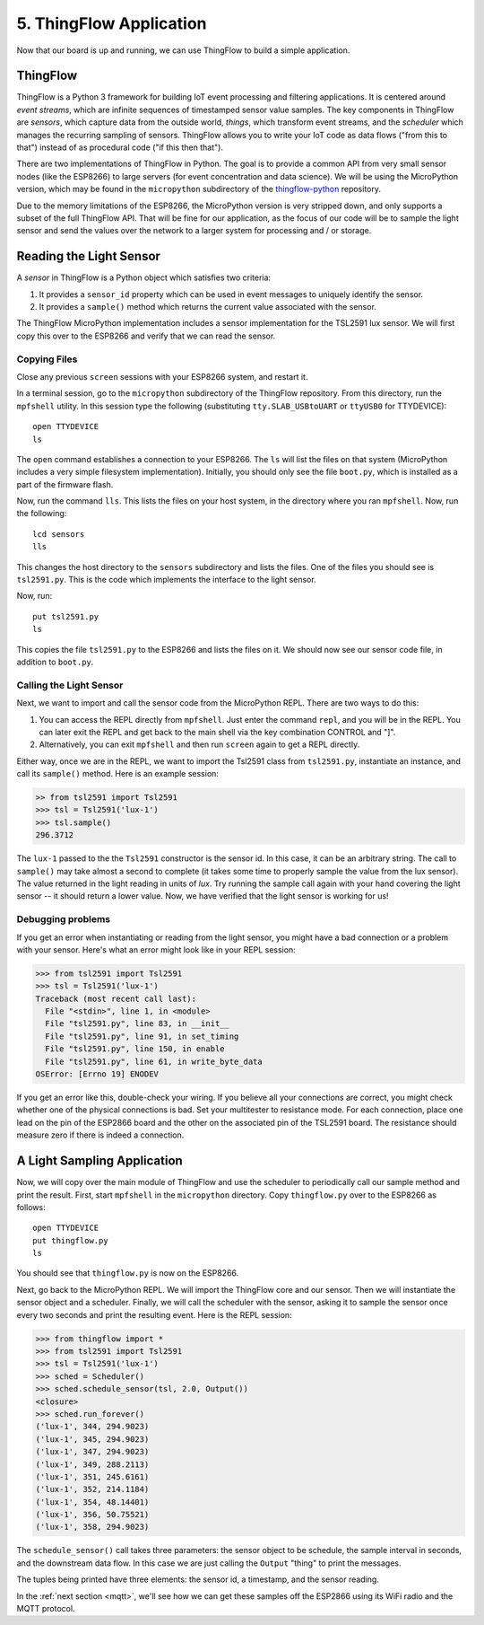 .. _thingflow-application:

5. ThingFlow Application
========================
Now that our board is up and running, we can use ThingFlow to build a simple
application.

ThingFlow
---------
ThingFlow is a Python 3 framework for building IoT event processing and
filtering applications. It is centered around *event streams*, which are
infinite sequences of timestamped sensor value samples. The key components
in ThingFlow are *sensors*, which capture data from the outside world,
*things*, which transform event streams, and the *scheduler* which manages
the recurring sampling of sensors. ThingFlow allows you to write your
IoT code as data flows ("from this to that") instead of as procedural
code ("if this then that").

There are two implementations of ThingFlow in Python. The goal is to
provide a common API from very small sensor nodes (like the ESP8266) to
large servers (for event concentration and data science). We will be using
the MicroPython version, which may be found in the ``micropython`` subdirectory
of the `thingflow-python <https://github.com/mpi-sws-rse/thingflow-python>`_
repository.

Due to the memory limitations of the ESP8266, the MicroPython version is
very stripped down, and only supports a subset of the full ThingFlow API.
That will be fine for our application, as the focus of our code will be to
sample the light sensor and send the values over the network to a larger
system for processing and / or storage.

Reading the Light Sensor
------------------------
A *sensor* in ThingFlow is a Python object which satisfies two
criteria:

1. It provides a ``sensor_id`` property which can be used in event
   messages to uniquely identify the sensor.
2. It provides a ``sample()`` method which returns the current value
   associated with the sensor.

The ThingFlow MicroPython implementation includes a sensor implementation
for the TSL2591 lux sensor. We will first copy this over to the ESP8266
and verify that we can read the sensor.

Copying Files
~~~~~~~~~~~~~
Close any previous ``screen`` sessions with your ESP8266 system, and
restart it.

In a terminal session, go to the ``micropython`` subdirectory of the
ThingFlow repository. From this directory, run the ``mpfshell``
utility. In this session type the following (substituting ``tty.SLAB_USBtoUART``
or ``ttyUSB0`` for TTYDEVICE)::

  open TTYDEVICE
  ls

The ``open`` command establishes a connection to your ESP8266. The ``ls`` will
list the files on that system (MicroPython includes a very simple filesystem
implementation). Initially, you should only see the file ``boot.py``, which is
installed as a part of the firmware flash.

Now, run the command ``lls``. This lists the files on your host system, in the
directory where you ran ``mpfshell``. Now, run the following::

  lcd sensors
  lls

This changes the host directory to the ``sensors`` subdirectory and lists the
files. One of the files you should see is ``tsl2591.py``. This is the code which
implements the interface to the light sensor.

Now, run::

  put tsl2591.py
  ls

This copies the file ``tsl2591.py`` to the ESP8266 and lists the files on it.
We should now see our sensor code file, in addition to ``boot.py``.

Calling the Light Sensor
~~~~~~~~~~~~~~~~~~~~~~~~
Next, we want to import and call the sensor code from the MicroPython REPL.
There are two ways to do this:

1. You can access the REPL directly from ``mpfshell``. Just enter the command
   ``repl``, and you will be in the REPL. You can later exit the REPL and get
   back to the main shell via the key combination CONTROL and "]".
2. Alternatively, you can exit ``mpfshell`` and then run ``screen`` again to get
   a REPL directly.

Either way, once we are in the REPL, we want to import the Tsl2591 class from
``tsl2591.py``, instantiate an instance, and call its ``sample()`` method.
Here is an example session:

.. code-block:: python

  >> from tsl2591 import Tsl2591
  >>> tsl = Tsl2591('lux-1')
  >>> tsl.sample()
  296.3712

The ``lux-1`` passed to the the ``Tsl2591`` constructor is the sensor id. In
this case, it can be an arbitrary string. The call to ``sample()`` may take
almost a second to complete (it takes some time to properly sample the value
from the lux sensor). The value returned in the light reading in units of
*lux*. Try running the sample call again with your hand covering the light
sensor -- it should return a lower value. Now, we have verified that the light
sensor is working for us!

Debugging problems
~~~~~~~~~~~~~~~~~~
If you get an error when instantiating or reading from the light sensor,
you might have a bad connection or a problem with your sensor. Here's what
an error might look like in your REPL session:

.. code-block:: python

    >>> from tsl2591 import Tsl2591
    >>> tsl = Tsl2591('lux-1')
    Traceback (most recent call last):
      File "<stdin>", line 1, in <module>
      File "tsl2591.py", line 83, in __init__
      File "tsl2591.py", line 91, in set_timing
      File "tsl2591.py", line 150, in enable
      File "tsl2591.py", line 61, in write_byte_data
    OSError: [Errno 19] ENODEV

If you get an error like this, double-check your wiring.
If you believe all your connections are correct,
you might check whether one of the physical connections is bad. Set your
multitester to resistance mode. For each connection, place one
lead on the pin of the ESP2866 board and the other on the associated pin of
the TSL2591 board. The resistance should measure zero if there is indeed
a connection.

A Light Sampling Application
----------------------------
Now, we will copy over the main module of ThingFlow and use the scheduler
to periodically call our sample method and print the result. First, start
``mpfshell`` in the ``micropython`` directory. Copy ``thingflow.py`` over
to the ESP8266 as follows::

  open TTYDEVICE
  put thingflow.py
  ls

You should see that ``thingflow.py`` is now on the ESP8266.

Next, go back to the MicroPython REPL. We will import the ThingFlow core and
our sensor. Then we will instantiate the sensor object and a scheduler. Finally,
we will call the scheduler with the sensor, asking it to sample the sensor
once every two seconds and print the resulting event. Here is the REPL session:

.. code-block:: python

    >>> from thingflow import *
    >>> from tsl2591 import Tsl2591
    >>> tsl = Tsl2591('lux-1')
    >>> sched = Scheduler()
    >>> sched.schedule_sensor(tsl, 2.0, Output())
    <closure>
    >>> sched.run_forever()
    ('lux-1', 344, 294.9023)
    ('lux-1', 345, 294.9023)
    ('lux-1', 347, 294.9023)
    ('lux-1', 349, 288.2113)
    ('lux-1', 351, 245.6161)
    ('lux-1', 352, 214.1184)
    ('lux-1', 354, 48.14401)
    ('lux-1', 356, 50.75521)
    ('lux-1', 358, 294.9023)

The ``schedule_sensor()`` call takes three parameters: the sensor
object to be schedule, the sample interval in seconds, and the downstream
data flow. In this case we are just calling the ``Output`` "thing" to
print the messages.

The tuples being printed have three elements: the sensor id, a timestamp,
and the sensor reading.

In the :ref:`next section <mqtt>`,
we'll see how we can get these samples off the ESP2866
using its WiFi radio and the MQTT protocol.
